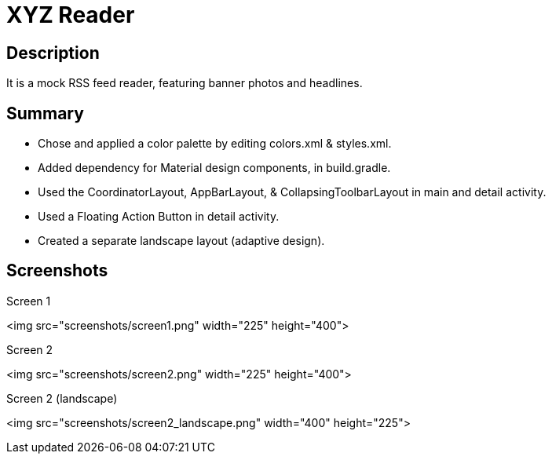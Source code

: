 # XYZ Reader

## Description
It is a mock RSS feed reader, featuring banner photos and headlines.

## Summary
* Chose and applied a color palette by editing colors.xml & styles.xml.

* Added dependency for Material design components, in build.gradle.

* Used the CoordinatorLayout, AppBarLayout, & CollapsingToolbarLayout in main and detail activity.

* Used a Floating Action Button in detail activity.

* Created a separate landscape layout (adaptive design).

## Screenshots

Screen 1

<img src="screenshots/screen1.png" width="225" height="400">

Screen 2

<img src="screenshots/screen2.png" width="225" height="400">

Screen 2 (landscape)

<img src="screenshots/screen2_landscape.png" width="400" height="225">
